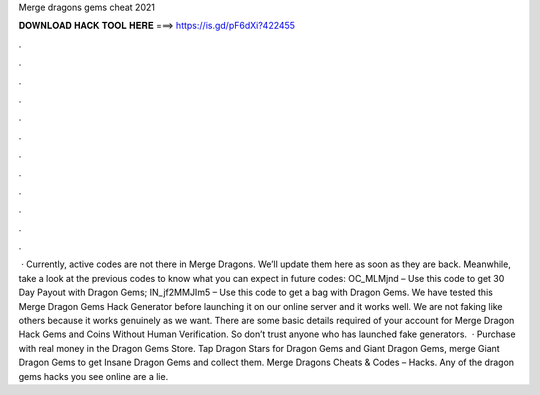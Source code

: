 Merge dragons gems cheat 2021

𝐃𝐎𝐖𝐍𝐋𝐎𝐀𝐃 𝐇𝐀𝐂𝐊 𝐓𝐎𝐎𝐋 𝐇𝐄𝐑𝐄 ===> https://is.gd/pF6dXi?422455

.

.

.

.

.

.

.

.

.

.

.

.

 · Currently, active codes are not there in Merge Dragons. We’ll update them here as soon as they are back. Meanwhile, take a look at the previous codes to know what you can expect in future codes: OC_MLMjnd – Use this code to get 30 Day Payout with Dragon Gems; IN_jf2MMJIm5 – Use this code to get a bag with Dragon Gems. We have tested this Merge Dragon Gems Hack Generator before launching it on our online server and it works well. We are not faking like others because it works genuinely as we want. There are some basic details required of your account for Merge Dragon Hack Gems and Coins Without Human Verification. So don’t trust anyone who has launched fake generators.  · Purchase with real money in the Dragon Gems Store. Tap Dragon Stars for Dragon Gems and Giant Dragon Gems, merge Giant Dragon Gems to get Insane Dragon Gems and collect them. Merge Dragons Cheats & Codes – Hacks. Any of the dragon gems hacks you see online are a lie.